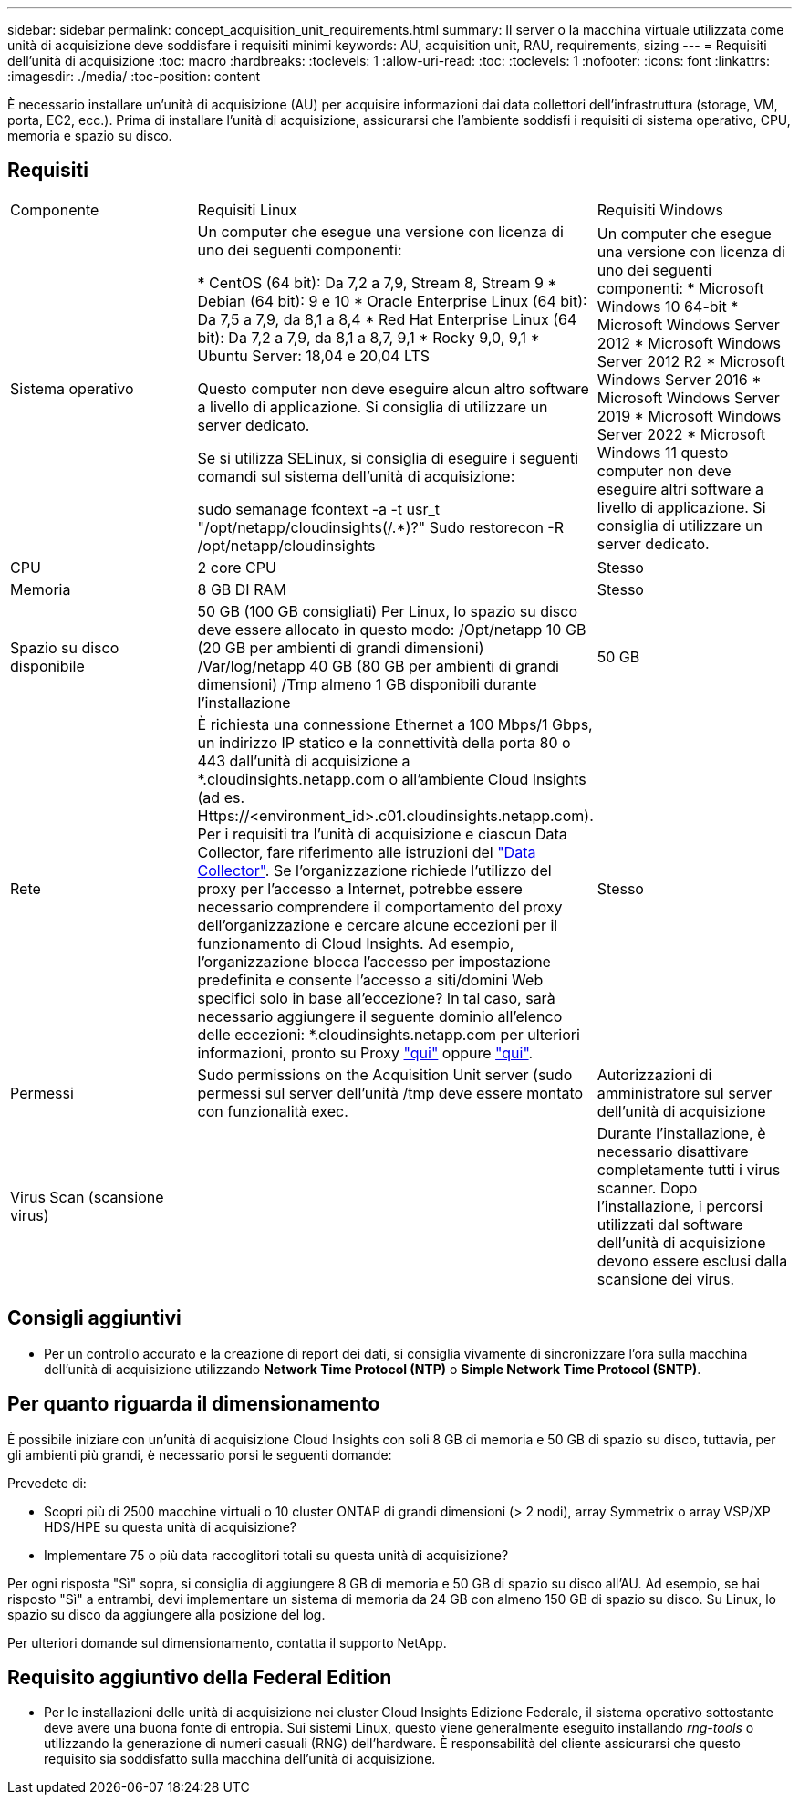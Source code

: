 ---
sidebar: sidebar 
permalink: concept_acquisition_unit_requirements.html 
summary: Il server o la macchina virtuale utilizzata come unità di acquisizione deve soddisfare i requisiti minimi 
keywords: AU, acquisition unit, RAU, requirements, sizing 
---
= Requisiti dell'unità di acquisizione
:toc: macro
:hardbreaks:
:toclevels: 1
:allow-uri-read: 
:toc: 
:toclevels: 1
:nofooter: 
:icons: font
:linkattrs: 
:imagesdir: ./media/
:toc-position: content


[role="lead"]
È necessario installare un'unità di acquisizione (AU) per acquisire informazioni dai data collettori dell'infrastruttura (storage, VM, porta, EC2, ecc.). Prima di installare l'unità di acquisizione, assicurarsi che l'ambiente soddisfi i requisiti di sistema operativo, CPU, memoria e spazio su disco.



== Requisiti

|===


| Componente | Requisiti Linux | Requisiti Windows 


| Sistema operativo | Un computer che esegue una versione con licenza di uno dei seguenti componenti:

* CentOS (64 bit): Da 7,2 a 7,9, Stream 8, Stream 9
* Debian (64 bit): 9 e 10
* Oracle Enterprise Linux (64 bit): Da 7,5 a 7,9, da 8,1 a 8,4
* Red Hat Enterprise Linux (64 bit): Da 7,2 a 7,9, da 8,1 a 8,7, 9,1
* Rocky 9,0, 9,1
* Ubuntu Server: 18,04 e 20,04 LTS

Questo computer non deve eseguire alcun altro software a livello di applicazione. Si consiglia di utilizzare un server dedicato.

Se si utilizza SELinux, si consiglia di eseguire i seguenti comandi sul sistema dell'unità di acquisizione:

 sudo semanage fcontext -a -t usr_t "/opt/netapp/cloudinsights(/.*)?"
 Sudo restorecon -R /opt/netapp/cloudinsights | Un computer che esegue una versione con licenza di uno dei seguenti componenti: * Microsoft Windows 10 64-bit * Microsoft Windows Server 2012 * Microsoft Windows Server 2012 R2 * Microsoft Windows Server 2016 * Microsoft Windows Server 2019 * Microsoft Windows Server 2022 * Microsoft Windows 11 questo computer non deve eseguire altri software a livello di applicazione. Si consiglia di utilizzare un server dedicato. 


| CPU | 2 core CPU | Stesso 


| Memoria | 8 GB DI RAM | Stesso 


| Spazio su disco disponibile | 50 GB (100 GB consigliati)
Per Linux, lo spazio su disco deve essere allocato in questo modo:
/Opt/netapp 10 GB (20 GB per ambienti di grandi dimensioni)
/Var/log/netapp 40 GB (80 GB per ambienti di grandi dimensioni)
/Tmp almeno 1 GB disponibili durante l'installazione | 50 GB 


| Rete | È richiesta una connessione Ethernet a 100 Mbps/1 Gbps, un indirizzo IP statico e la connettività della porta 80 o 443 dall'unità di acquisizione a *.cloudinsights.netapp.com o all'ambiente Cloud Insights (ad es. Https://<environment_id>.c01.cloudinsights.netapp.com). Per i requisiti tra l'unità di acquisizione e ciascun Data Collector, fare riferimento alle istruzioni del link:data_collector_list.html["Data Collector"]. Se l'organizzazione richiede l'utilizzo del proxy per l'accesso a Internet, potrebbe essere necessario comprendere il comportamento del proxy dell'organizzazione e cercare alcune eccezioni per il funzionamento di Cloud Insights. Ad esempio, l'organizzazione blocca l'accesso per impostazione predefinita e consente l'accesso a siti/domini Web specifici solo in base all'eccezione? In tal caso, sarà necessario aggiungere il seguente dominio all'elenco delle eccezioni: *.cloudinsights.netapp.com per ulteriori informazioni, pronto su Proxy link:task_troubleshooting_linux_acquisition_unit_problems.html#considerations-about-proxies-and-firewalls["qui"] oppure link:task_troubleshooting_windows_acquisition_unit_problems.html#considerations-about-proxies-and-firewalls["qui"]. | Stesso 


| Permessi | Sudo permissions on the Acquisition Unit server (sudo permessi sul server dell'unità /tmp deve essere montato con funzionalità exec. | Autorizzazioni di amministratore sul server dell'unità di acquisizione 


| Virus Scan (scansione virus) |  | Durante l'installazione, è necessario disattivare completamente tutti i virus scanner. Dopo l'installazione, i percorsi utilizzati dal software dell'unità di acquisizione devono essere esclusi dalla scansione dei virus. 
|===


== Consigli aggiuntivi

* Per un controllo accurato e la creazione di report dei dati, si consiglia vivamente di sincronizzare l'ora sulla macchina dell'unità di acquisizione utilizzando *Network Time Protocol (NTP)* o *Simple Network Time Protocol (SNTP)*.




== Per quanto riguarda il dimensionamento

È possibile iniziare con un'unità di acquisizione Cloud Insights con soli 8 GB di memoria e 50 GB di spazio su disco, tuttavia, per gli ambienti più grandi, è necessario porsi le seguenti domande:

Prevedete di:

* Scopri più di 2500 macchine virtuali o 10 cluster ONTAP di grandi dimensioni (> 2 nodi), array Symmetrix o array VSP/XP HDS/HPE su questa unità di acquisizione?
* Implementare 75 o più data raccoglitori totali su questa unità di acquisizione?


Per ogni risposta "Sì" sopra, si consiglia di aggiungere 8 GB di memoria e 50 GB di spazio su disco all'AU. Ad esempio, se hai risposto "Sì" a entrambi, devi implementare un sistema di memoria da 24 GB con almeno 150 GB di spazio su disco. Su Linux, lo spazio su disco da aggiungere alla posizione del log.

Per ulteriori domande sul dimensionamento, contatta il supporto NetApp.



== Requisito aggiuntivo della Federal Edition

* Per le installazioni delle unità di acquisizione nei cluster Cloud Insights Edizione Federale, il sistema operativo sottostante deve avere una buona fonte di entropia. Sui sistemi Linux, questo viene generalmente eseguito installando _rng-tools_ o utilizzando la generazione di numeri casuali (RNG) dell'hardware. È responsabilità del cliente assicurarsi che questo requisito sia soddisfatto sulla macchina dell'unità di acquisizione.

